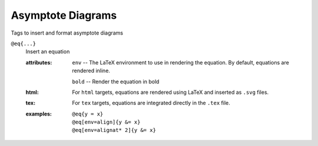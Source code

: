Asymptote Diagrams
==================

Tags to insert and format asymptote diagrams

``@eq{...}``
   Insert an equation

   .. index::
      single: tags; @img

   :attributes:

      ``env`` -- The LaTeX environment to use in rendering the equation.
      By default, equations are rendered inline.

      ``bold`` -- Render the equation in bold

   :html: For ``html`` targets, equations are rendered using LaTeX and
          inserted as ``.svg`` files.

   :tex: For ``tex`` targets, equations are integrated directly in the
         ``.tex`` file.
      
   :examples:

      ::

         @eq{y = x}
         @eq[env=align]{y &= x}
         @eq[env=alignat* 2]{y &= x}
